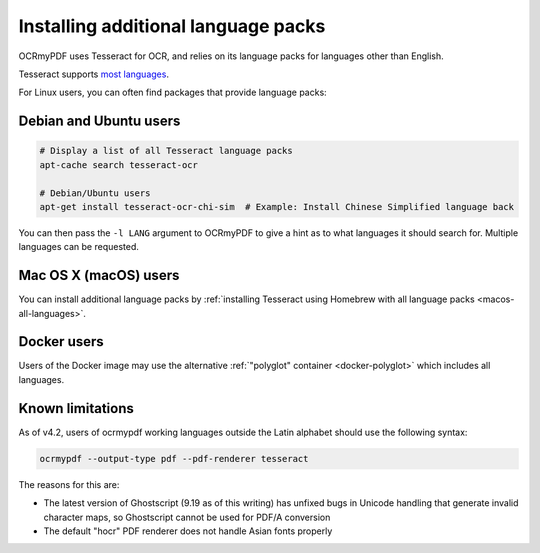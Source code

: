 Installing additional language packs
====================================

OCRmyPDF uses Tesseract for OCR, and relies on its language packs for languages other than English. 

Tesseract supports `most languages <https://github.com/tesseract-ocr/tesseract/blob/master/doc/tesseract.1.asc#languages>`_.

For Linux users, you can often find packages that provide language packs:

Debian and Ubuntu users
-----------------------

.. code-block:: bash

   # Display a list of all Tesseract language packs
   apt-cache search tesseract-ocr

   # Debian/Ubuntu users
   apt-get install tesseract-ocr-chi-sim  # Example: Install Chinese Simplified language back
   
You can then pass the ``-l LANG`` argument to OCRmyPDF to give a hint as to what languages it should search for. Multiple
languages can be requested.

Mac OS X (macOS) users
----------------------

You can install additional language packs by :ref:`installing Tesseract using Homebrew with all language packs <macos-all-languages>`.

Docker users
------------

Users of the Docker image may use the alternative :ref:`"polyglot" container <docker-polyglot>` which includes all languages.

Known limitations
-----------------

As of v4.2, users of ocrmypdf working languages outside the Latin alphabet should use the following syntax:

.. code-block:: bash

	ocrmypdf --output-type pdf --pdf-renderer tesseract

The reasons for this are:

* The latest version of Ghostscript (9.19 as of this writing) has unfixed bugs in Unicode handling that generate invalid character maps, so Ghostscript cannot be used for PDF/A conversion
* The default "hocr" PDF renderer does not handle Asian fonts properly